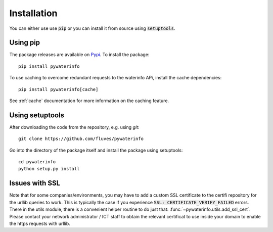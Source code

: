 
Installation
============

You can either use use :code:`pip` or you can install it from source using :code:`setuptools`.

Using pip
---------

The package releases are available on `Pypi <https://pypi.org/>`_. To install the package:

::

    pip install pywaterinfo

To use caching to overcome redundant requests to the waterinfo APi, install the cache dependencies:

::

    pip install pywaterinfo[cache]

See :ref:`cache` documentation for more information on the caching feature.


Using setuptools
----------------

After downloading the code from the repository, e.g. using `git`:

::

    git clone https://github.com/fluves/pywaterinfo

Go into the directory of the package itself and install the package using setuptools:

::

    cd pywaterinfo
    python setup.py install


Issues with SSL
---------------

Note that for some companies/environments, you may have to add a custom SSL certificate to the certifi repository for
the urllib queries to work. This is typically the case if you experience :code:`SSL: CERTIFICATE_VERIFY_FAILED` errors. There
in the utils module, there is a convenient helper routine to do just that: :func:`~pywaterinfo.utils.add_ssl_cert`.
Please contact your network administrator / ICT staff to obtain the relevant certificat to use inside your
domain to enable the https requests with urllib.
